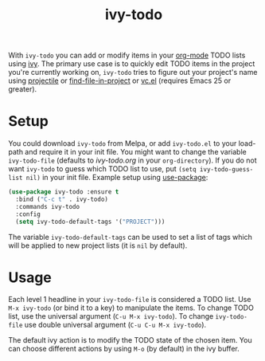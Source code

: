 #+TITLE:ivy-todo [[http://melpa.org/#/ivy-todo][file:http://melpa.org/packages/ivy-todo-badge.svg]]

With =ivy-todo= you can add or modify items in your [[http://orgmode.org][org-mode]] TODO lists using [[https://github.com/abo-abo/swiper][ivy]]. The primary use case is to quickly edit TODO items in the project you're currently working on, =ivy-todo= tries to figure out your project's name using [[https://github.com/bbatsov/projectile][projectile]] or [[https://github.com/technomancy/find-file-in-project][find-file-in-project]] or [[https://www.gnu.org/software/emacs/manual/html_node/emacs/Version-Control.html][vc.el]] (requires Emacs 25 or greater).

* Setup

You could download =ivy-todo= from Melpa, or add =ivy-todo.el= to your load-path and require it in your init file. You might want to change the variable =ivy-todo-file= (defaults to /ivy-todo.org/ in your =org-directory=). If you do not want =ivy-todo= to guess which TODO list to use, put =(setq ivy-todo-guess-list nil)= in your init file. Example setup using [[https://github.com/jwiegley/use-package][use-package]]:

#+BEGIN_SRC emacs-lisp
  (use-package ivy-todo :ensure t
    :bind ("C-c t" . ivy-todo)
    :commands ivy-todo
    :config
    (setq ivy-todo-default-tags '("PROJECT")))
#+END_SRC

The variable =ivy-todo-default-tags= can be used to set a list of tags which will be applied to new project lists (it is =nil= by default).

* Usage

Each level 1 headline in your =ivy-todo-file= is considered a TODO list. Use =M-x ivy-todo= (or bind it to a key) to manipulate the items. To change TODO list, use the universal argument (=C-u M-x ivy-todo=). To change =ivy-todo-file= use double universal argument (=C-u C-u M-x ivy-todo=).

The default ivy action is to modify the TODO state of the chosen item. You can choose different actions by using =M-o= (by default) in the ivy buffer.
